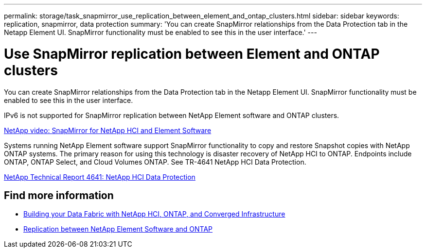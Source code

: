 ---
permalink: storage/task_snapmirror_use_replication_between_element_and_ontap_clusters.html
sidebar: sidebar
keywords: replication, snapmirror, data protection
summary: 'You can create SnapMirror relationships from the Data Protection tab in the Netapp Element UI. SnapMirror functionality must be enabled to see this in the user interface.'
---

= Use SnapMirror replication between Element and ONTAP clusters
:icons: font
:imagesdir: ../media/

[.lead]
You can create SnapMirror relationships from the Data Protection tab in the Netapp Element UI. SnapMirror functionality must be enabled to see this in the user interface.

IPv6 is not supported for SnapMirror replication between NetApp Element software and ONTAP clusters.

https://www.youtube.com/embed/kerGI1ZtnZQ?rel=0[NetApp video: SnapMirror for NetApp HCI and Element Software^]

Systems running NetApp Element software support SnapMirror functionality to copy and restore Snapshot copies with NetApp ONTAP systems. The primary reason for using this technology is disaster recovery of NetApp HCI to ONTAP. Endpoints include ONTAP, ONTAP Select, and Cloud Volumes ONTAP. See TR-4641 NetApp HCI Data Protection.

https://www.netapp.com/pdf.html?item=/media/17048-tr4641pdf.pdf[NetApp Technical Report 4641: NetApp HCI Data Protection^]

== Find more information

* https://www.netapp.com/pdf.html?item=/media/16991-tr4748pdf.pdf[Building your Data Fabric with NetApp HCI, ONTAP, and Converged Infrastructure^]
* http://docs.netapp.com/ontap-9/topic/com.netapp.doc.pow-sdbak/home.html[Replication between NetApp Element Software and ONTAP^]
